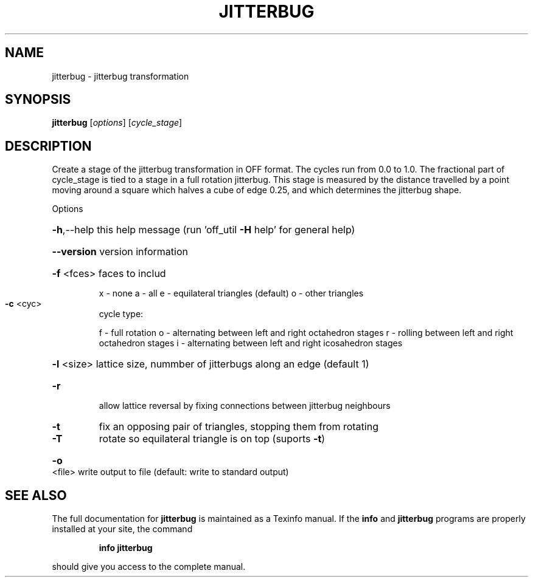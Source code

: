 .\" DO NOT MODIFY THIS FILE!  It was generated by help2man
.TH JITTERBUG  "1" " " "jitterbug: Antiprism 0.32 - http://www.antiprism.com" "User Commands"
.SH NAME
jitterbug - jitterbug transformation
.SH SYNOPSIS
.B jitterbug
[\fI\,options\/\fR] [\fI\,cycle_stage\/\fR]
.SH DESCRIPTION
Create a stage of the jitterbug transformation in OFF format. The
cycles run from 0.0 to 1.0. The fractional part of cycle_stage
is tied to a stage in a full rotation jitterbug. This stage is
measured by the distance travelled by a point moving around a square
which halves a cube of edge 0.25, and which determines the jitterbug
shape.
.PP
Options
.HP
\fB\-h\fR,\-\-help this help message (run 'off_util \fB\-H\fR help' for general help)
.HP
\fB\-\-version\fR version information
.HP
\fB\-f\fR <fces> faces to includ
.IP
x \- none
a \- all
e \- equilateral triangles (default)
o \- other triangles
.TP
\fB\-c\fR <cyc>
cycle type:
.IP
f \- full rotation
o \- alternating between left and right octahedron stages
r \- rolling between left and right octahedron stages
i \- alternating between left and right icosahedron stages
.HP
\fB\-l\fR <size> lattice size, nummber of jitterbugs along an edge (default 1)
.TP
\fB\-r\fR
allow lattice reversal by fixing connections between
jitterbug neighbours
.TP
\fB\-t\fR
fix an opposing pair of triangles, stopping them from rotating
.TP
\fB\-T\fR
rotate so equilateral triangle is on top (suports \fB\-t\fR)
.HP
\fB\-o\fR <file> write output to file (default: write to standard output)
.SH "SEE ALSO"
The full documentation for
.B jitterbug
is maintained as a Texinfo manual.  If the
.B info
and
.B jitterbug
programs are properly installed at your site, the command
.IP
.B info jitterbug
.PP
should give you access to the complete manual.
